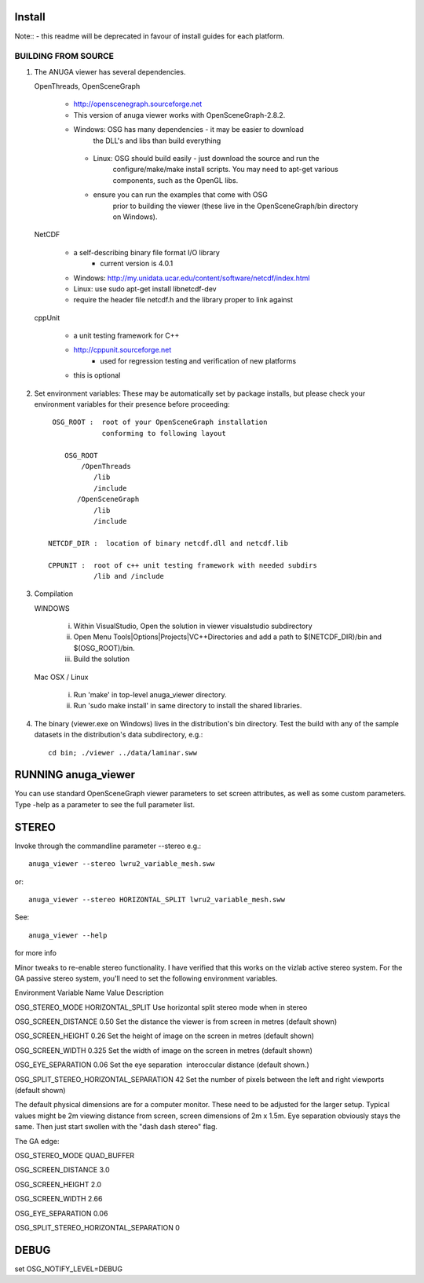 

Install
=======

Note:: - this readme will be deprecated in favour of install guides for each platform. 

BUILDING FROM SOURCE
--------------------

1) The ANUGA viewer has several dependencies. 

   OpenThreads, OpenSceneGraph
		
	- http://openscenegraph.sourceforge.net
	- This version of anuga viewer works with OpenSceneGraph-2.8.2.
        - Windows: OSG has many dependencies - it may be easier to download 
	   	  the DLL's and libs than build everything
         - Linux: OSG should build easily - just download the source and run the 
	   	  configure/make/make install scripts. 
                  You may need to apt-get various components, such as the OpenGL libs.
         - ensure you can run the examples that come with OSG
                  prior to building the viewer (these live in the 
                  OpenSceneGraph/bin directory on Windows).

   NetCDF   
   
         - a self-describing binary file format I/O library
                 - current version is 4.0.1

         - Windows: http://my.unidata.ucar.edu/content/software/netcdf/index.html
         - Linux: use sudo apt-get install libnetcdf-dev
         - require the header file netcdf.h and the library proper to
           link against

   cppUnit

         - a unit testing framework for C++
         - http://cppunit.sourceforge.net
                 - used for regression testing and verification of new platforms
         - this is optional


2) Set environment variables:
   These may be automatically set by package installs, but please check your environment 
   variables for their presence before proceeding::

       OSG_ROOT :  root of your OpenSceneGraph installation
                   conforming to following layout

          OSG_ROOT
              /OpenThreads
                 /lib
                 /include
             /OpenSceneGraph
                 /lib
                 /include

      NETCDF_DIR :  location of binary netcdf.dll and netcdf.lib

      CPPUNIT :  root of c++ unit testing framework with needed subdirs 
                 /lib and /include


3) Compilation


   WINDOWS

     (i) Within VisualStudio, Open the solution in viewer visualstudio subdirectory

     (ii) Open Menu Tools|Options|Projects|VC++Directories and add a
          path to $(NETCDF_DIR)/bin and $(OSG_ROOT)/bin.

     (iii) Build the solution


   Mac OSX / Linux

        (i)   Run 'make' in top-level anuga_viewer directory.
	
        (ii)  Run 'sudo make install' in same directory to install the shared libraries.


4) The binary (viewer.exe on Windows) lives in the distribution's
   bin directory.  Test the build with any of the sample datasets in the
   distribution's data subdirectory, e.g.:: 
         
      cd bin; ./viewer ../data/laminar.sww
	 

	 	 
RUNNING anuga_viewer
====================

You can use standard OpenSceneGraph viewer parameters to set screen attributes, as well as some custom parameters.
Type -help as a parameter to see the full parameter list.




STEREO
======

Invoke through the commandline parameter --stereo
e.g.::
 
   anuga_viewer --stereo lwru2_variable_mesh.sww 

or::
  
  anuga_viewer --stereo HORIZONTAL_SPLIT lwru2_variable_mesh.sww 

See::

  anuga_viewer --help 

for more info  
  
  
Minor tweaks to re-enable stereo functionality. 
I have verified that this works on the vizlab active stereo system. 
For the GA passive stereo system, you'll need to set the following environment variables.

Environment Variable Name Value Description 

OSG_STEREO_MODE HORIZONTAL_SPLIT Use horizontal split stereo mode when in stereo 

OSG_SCREEN_DISTANCE 0.50 Set the distance the viewer is from screen in metres (default shown) 

OSG_SCREEN_HEIGHT 0.26 Set the height of image on the screen in metres (default shown) 

OSG_SCREEN_WIDTH 0.325 Set the width of image on the screen in metres (default shown) 

OSG_EYE_SEPARATION 0.06 Set the eye separation  interoccular distance (default shown.) 

OSG_SPLIT_STEREO_HORIZONTAL_SEPARATION 42 Set the number of pixels between the left and right viewports (default shown) 


The default physical dimensions are for a computer monitor. 
These need to be adjusted for the larger setup. 
Typical values might be 2m viewing distance from screen, screen dimensions of 2m x 1.5m. 
Eye separation obviously stays the same. Then just start swollen with the "dash dash stereo" flag.

The GA edge:

OSG_STEREO_MODE QUAD_BUFFER

OSG_SCREEN_DISTANCE 3.0 

OSG_SCREEN_HEIGHT 2.0

OSG_SCREEN_WIDTH 2.66

OSG_EYE_SEPARATION 0.06 

OSG_SPLIT_STEREO_HORIZONTAL_SEPARATION 0

	 
DEBUG
=====

set OSG_NOTIFY_LEVEL=DEBUG


